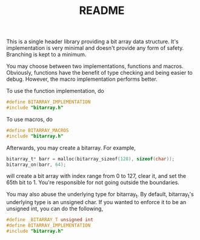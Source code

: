 #+TITLE: README

This is a single header library providing a bit array data
structure. It's implementation is very minimal and doesn't provide any
form of safety. Branching is kept to a minimum.

You may choose between two implementations, functions and
macros. Obviously, functions have the benefit of type checking and
being easier to debug. However, the macro implementation performs
better.

To use the function implementation, do

#+BEGIN_SRC c
    #define BITARRAY_IMPLEMENTATION
    #include "bitarray.h"
#+END_SRC

To use macros, do

#+BEGIN_SRC c
  #define BITARRAY_MACROS
  #include "bitarray.h"
#+END_SRC

Afterwards, you may create a bitarray. For example,

#+BEGIN_SRC c
  bitarray_t* barr = malloc(bitarray_sizeof(128), sizeof(char));
  bitarray_on(barr, 64);
#+END_SRC

will create a bit array with index range from 0 to 127, clear it, and
set the 65th bit to 1. You're responsible for not going outside the
boundaries.

You may also abuse the underlying type for bitarray_t. By default,
bitarray_t's underlying type is an unsigned char. If you wanted to
enforce it to be an unsigned int, you can do the following,

#+BEGIN_SRC c
  #define _BITARRAY_T unsigned int
  #define BITARRAY_IMPLEMENTATION
  #include "bitarray.h"
#+END_SRC
